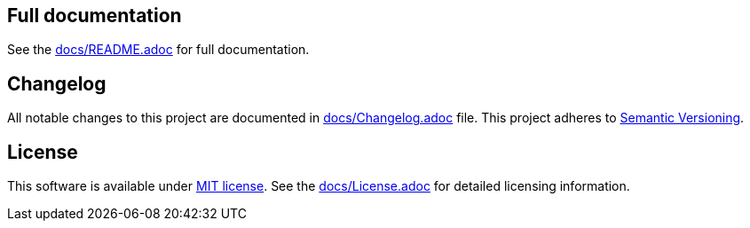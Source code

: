 == Full documentation

See the link:docs/README.adoc[docs/README.adoc] for full documentation.

== Changelog

All notable changes to this project are documented in link:docs/Changelog.adoc[docs/Changelog.adoc] file. 
This project adheres to link:https://semver.org/spec/v2.0.0.html[Semantic Versioning].

== License

This software is available under link:LICENSE[MIT license]. See the link:docs/License.adoc[docs/License.adoc] for detailed licensing information.
